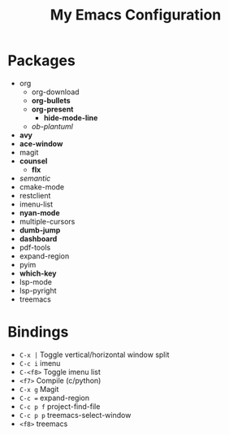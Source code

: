 #+STARTUP: showall
#+TITLE: My Emacs Configuration
#+OPTIONS: num:nil ^:{}

* Packages
- org
  - org-download
  - *org-bullets*
  - *org-present*
    - *hide-mode-line*
  - /ob-plantuml/
- *avy*
- *ace-window*
- magit
- *counsel*
  - *flx*
- /semantic/
- cmake-mode
- restclient
- imenu-list
- *nyan-mode*
- multiple-cursors
- *dumb-jump*
- *dashboard*
- pdf-tools
- expand-region
- pyim
- *which-key*
- lsp-mode
- lsp-pyright
- treemacs

* Bindings
- ~C-x |~ Toggle vertical/horizontal window split
- ~C-c i~ imenu
- ~C-<f8>~ Toggle imenu list
- ~<f7>~ Compile (c/python)
- ~C-x g~ Magit
- ~C-c =~ expand-region
- ~C-c p f~ project-find-file
- ~C-c p p~ treemacs-select-window
- ~<f8>~ treemacs
